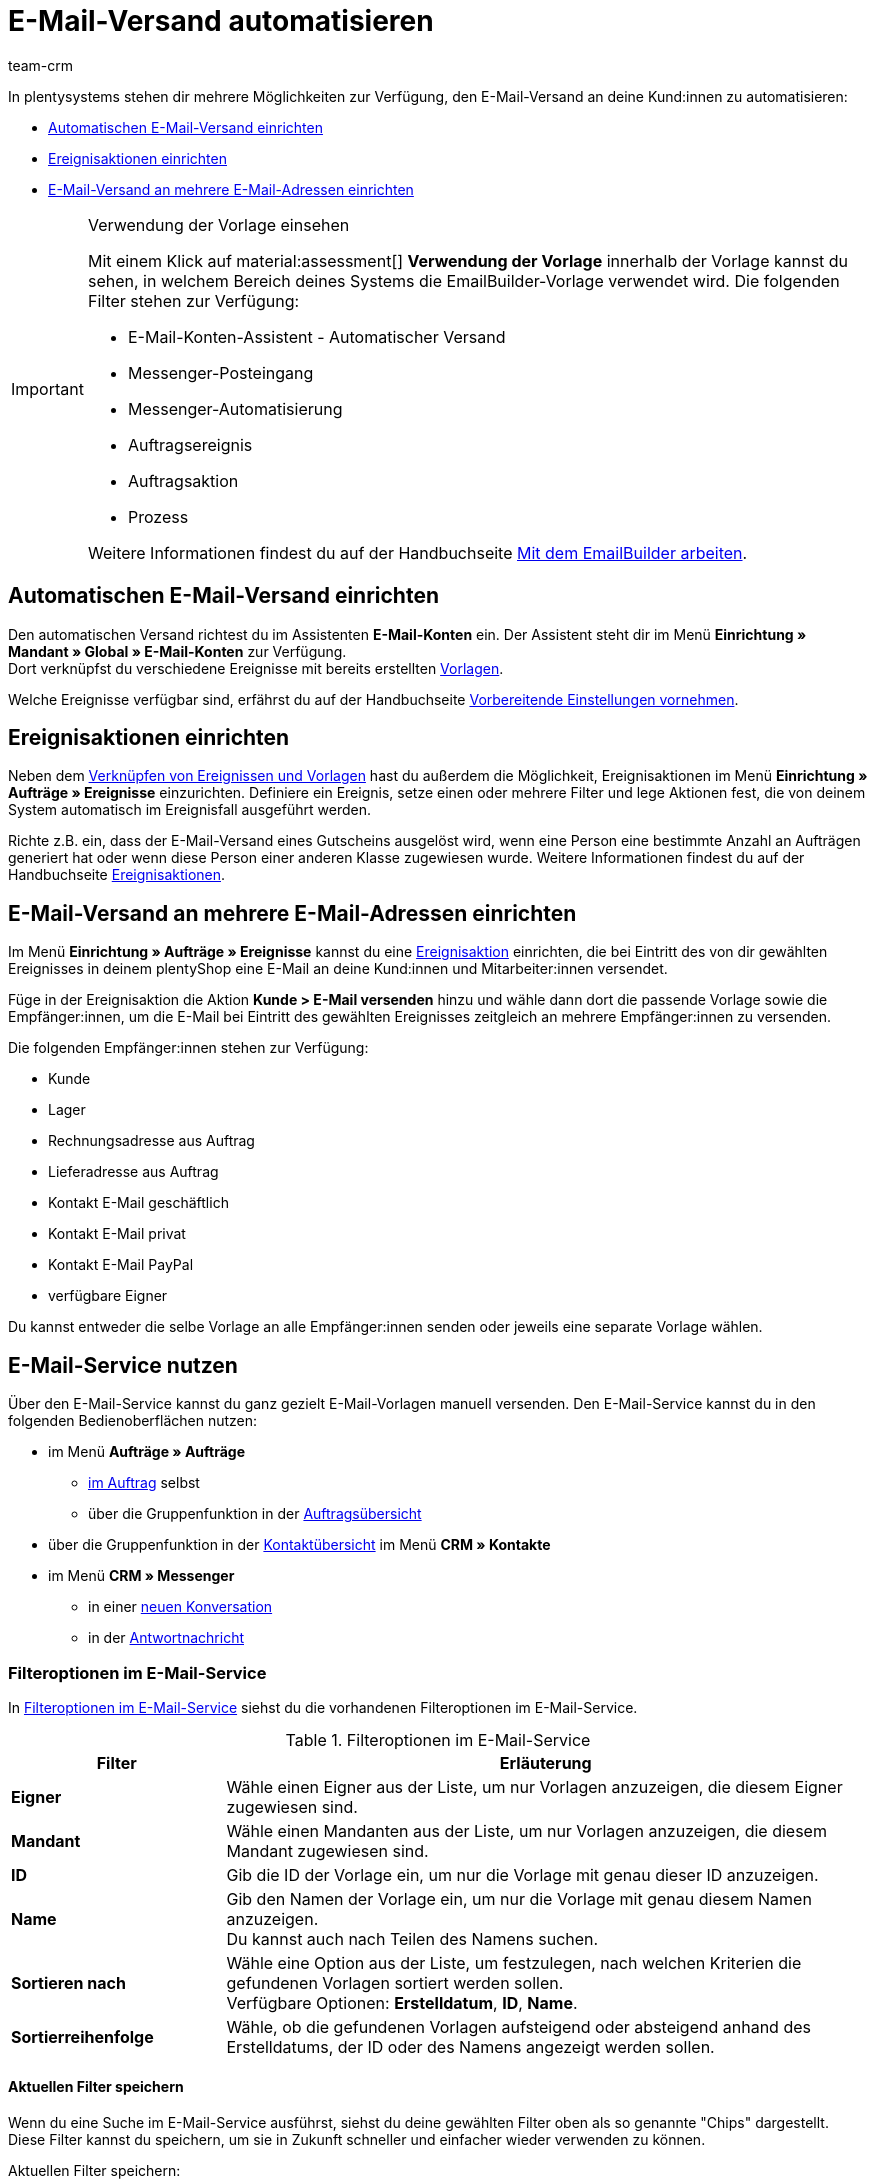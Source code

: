 = E-Mail-Versand automatisieren
:keywords: Automatischen E-Mail-Versand einrichten, E-Mail-Konten Assistent, Ereignisaktion einrichten, Assistent für E-Mail-Versand, E-Mail-Versand an mehrere E-Mail-Adressen einrichten
:description: Erfahre, wie du den E-Mail-Versand an deine Kund:innen automatisierst.
:page-pagination:
:author: team-crm

In plentysystems stehen dir mehrere Möglichkeiten zur Verfügung, den E-Mail-Versand an deine Kund:innen zu automatisieren:

* <<#automatischer-e-mail-versand, Automatischen E-Mail-Versand einrichten>>
* <<#ereignisaktionen-einrichten, Ereignisaktionen einrichten>>
* <<#e-mail-versand-an-mehrere-e-mail-adressen, E-Mail-Versand an mehrere E-Mail-Adressen einrichten>>

[IMPORTANT]
.Verwendung der Vorlage einsehen
====
Mit einem Klick auf material:assessment[] *Verwendung der Vorlage* innerhalb der Vorlage kannst du sehen, in welchem Bereich deines Systems die EmailBuilder-Vorlage verwendet wird. Die folgenden Filter stehen zur Verfügung:

* E-Mail-Konten-Assistent - Automatischer Versand
* Messenger-Posteingang
* Messenger-Automatisierung
* Auftragsereignis
* Auftragsaktion
* Prozess

Weitere Informationen findest du auf der Handbuchseite xref:crm:emailbuilder-mit-dem-emailbuilder-arbeiten.adoc#verwendung-der-vorlage[Mit dem EmailBuilder arbeiten].
====

[#automatischer-e-mail-versand]
== Automatischen E-Mail-Versand einrichten

Den automatischen Versand richtest du im Assistenten *E-Mail-Konten* ein. Der Assistent steht dir im Menü *Einrichtung » Mandant » Global » E-Mail-Konten* zur Verfügung. +
Dort verknüpfst du verschiedene Ereignisse mit bereits erstellten xref:crm:emailbuilder-mit-dem-emailbuilder-arbeiten.adoc#vorlage-erstellen[Vorlagen].

Welche Ereignisse verfügbar sind, erfährst du auf der Handbuchseite xref:crm:emailbuilder-vorbereitende-einstellungen.adoc#e-mail-automatischer-versand[Vorbereitende Einstellungen vornehmen].

[#ereignisaktionen-einrichten]
== Ereignisaktionen einrichten

Neben dem <<#automatischer-e-mail-versand, Verknüpfen von Ereignissen und Vorlagen>> hast du außerdem die Möglichkeit, Ereignisaktionen im Menü *Einrichtung » Aufträge » Ereignisse* einzurichten. Definiere ein Ereignis, setze einen oder mehrere Filter und lege Aktionen fest, die von deinem System automatisch im Ereignisfall ausgeführt werden.

Richte z.B. ein, dass der E-Mail-Versand eines Gutscheins ausgelöst wird, wenn eine Person eine bestimmte Anzahl an Aufträgen generiert hat oder wenn diese Person einer anderen Klasse zugewiesen wurde. Weitere Informationen findest du auf der Handbuchseite xref:automatisierung:ereignisaktionen.adoc#[Ereignisaktionen].

[#e-mail-versand-an-mehrere-e-mail-adressen]
== E-Mail-Versand an mehrere E-Mail-Adressen einrichten

Im Menü *Einrichtung » Aufträge » Ereignisse* kannst du eine xref:automatisierung:ereignisaktionen.adoc#[Ereignisaktion] einrichten, die bei Eintritt des von dir gewählten Ereignisses in deinem plentyShop eine E-Mail an deine Kund:innen und Mitarbeiter:innen versendet.

Füge in der Ereignisaktion die Aktion *Kunde > E-Mail versenden* hinzu und wähle dann dort die passende Vorlage sowie die Empfänger:innen, um die E-Mail bei Eintritt des gewählten Ereignisses zeitgleich an mehrere Empfänger:innen zu versenden.

Die folgenden Empfänger:innen stehen zur Verfügung:

* Kunde
* Lager
* Rechnungsadresse aus Auftrag
* Lieferadresse aus Auftrag
* Kontakt E-Mail geschäftlich
* Kontakt E-Mail privat
* Kontakt E-Mail PayPal
* verfügbare Eigner

Du kannst entweder die selbe Vorlage an alle Empfänger:innen senden oder jeweils eine separate Vorlage wählen.

[#e-mail-service-nutzen]
== E-Mail-Service nutzen

Über den E-Mail-Service kannst du ganz gezielt E-Mail-Vorlagen manuell versenden. Den E-Mail-Service kannst du in den folgenden Bedienoberflächen nutzen:

* im Menü *Aufträge » Aufträge*
** <<#e-mail-service-im-auftrag, im Auftrag>> selbst
** über die Gruppenfunktion in der <<e-mail-service-auftragsuebersicht-gruppenfunktion, Auftragsübersicht>>
* über die Gruppenfunktion in der <<e-mail-service-kontaktuebersicht-gruppenfunktion, Kontaktübersicht>> im Menü *CRM » Kontakte*
* im Menü *CRM » Messenger*
** in einer <<#e-mail-service-messenger-neue-konversation, neuen Konversation>>
** in der <<#e-mail-service-messenger-antwortnachricht, Antwortnachricht>>

[#filteroptionen-e-mail-service]
=== Filteroptionen im E-Mail-Service

In <<#table-emailbuilder-filter-options-email-service>> siehst du die vorhandenen Filteroptionen im E-Mail-Service.

[[table-emailbuilder-filter-options-email-service]]
.Filteroptionen im E-Mail-Service
[cols="1,3"]
|====
|Filter |Erläuterung

| *Eigner*
|Wähle einen Eigner aus der Liste, um nur Vorlagen anzuzeigen, die diesem Eigner zugewiesen sind.

| *Mandant*
|Wähle einen Mandanten aus der Liste, um nur Vorlagen anzuzeigen, die diesem Mandant zugewiesen sind.

| *ID*
|Gib die ID der Vorlage ein, um nur die Vorlage mit genau dieser ID anzuzeigen.

| *Name*
|Gib den Namen der Vorlage ein, um nur die Vorlage mit genau diesem Namen anzuzeigen. +
Du kannst auch nach Teilen des Namens suchen.

| *Sortieren nach*
| Wähle eine Option aus der Liste, um festzulegen, nach welchen Kriterien die gefundenen Vorlagen sortiert werden sollen. +
Verfügbare Optionen: *Erstelldatum*, *ID*, *Name*.

| *Sortierreihenfolge*
| Wähle, ob die gefundenen Vorlagen aufsteigend oder absteigend anhand des Erstelldatums, der ID oder des Namens angezeigt werden sollen.

|====

[#aktuellen-filter-speichern]
==== Aktuellen Filter speichern

Wenn du eine Suche im E-Mail-Service ausführst, siehst du deine gewählten Filter oben als so genannte "Chips" dargestellt. Diese Filter kannst du speichern, um sie in Zukunft schneller und einfacher wieder verwenden zu können.

[.instruction]
Aktuellen Filter speichern: 

. Führe eine Suche aus.
. Klicke auf *Gespeicherte Filter* (material:bookmarks[]).
. Klicke auf material:bookmark_border[] *Aktuellen Filter speichern*.
. Gib einen Namen für den Filter ein.
. Entscheide, ob
** dieser <<#filter-als-standard, Filter als Standard>> festgelegt werden soll (material:toggle_on[role=skyBlue])
** dieser Filter für alle Benutzer:innen erstellt werden soll (material:toggle_on[role=skyBlue]).
. Klicke auf *SPEICHERN*. +
→ Der Filter erscheint nun unter *Gespeicherte Filter* (material:bookmarks[]).

[TIP]
Lege die Reihenfolge der Filter per Drag-and-drop mit einem Klick auf *Verschieben* (material:drag_indicator[]) fest. Klicke auf material:delete[], um einen Filter zu löschen.

[#gespeicherte-filter-anwenden]
==== Gespeicherte Filter anwenden

Gehe wie im Folgenden vor, um einen gespeicherten Filter in der Suche anzuwenden.

[.instruction]
Gespeicherte Filter anwenden: 

. Klicke auf *Gespeicherte Filter* (material:bookmarks[]).
. Klicke auf einen bereits erstellten Filter. +
→ Die Suche wird ausgeführt und die verwendeten Filtereinstellungen werden oben als so genannte "Chips" dargestellt.

[#filter-als-standard]
==== Filter als Standard festlegen

Damit du einen häufig verwendeten Filter nicht jedes Mal beim Öffnen des E-Mail-Service erst aus der Liste deiner <<#gespeicherte-filter-anwenden, gespeicherten Filter>> wählen musst, kannst du einen erstellten Filter als Standard festlegen. Jedes Mal, wenn du den E-Mail-Service öffnest, wird dieser Filter dann also automatisch ausgeführt.

Du kannst einen Filter direkt beim Erstellen als Standard festlegen wie im Kapitel <<#aktuellen-filter-speichern, Aktuellen Filter speichern>> beschrieben oder du legst den Filter nachträglich aus der Übersicht heraus als Standard fest.

Klicke in der Zeile des gespeicherten Filters auf material:star_border[] *Als Standard festlegen*. Wenn du einen anderen Filter als Standard festlegen möchtest, deaktiviere den aktuell gewählten Standardfilter mit einem Klick auf material:star[] *Nicht als Standard verwenden*.

[#e-mail-service-favoriten]
=== Vorlage zu Favoriten hinzufügen

Wenn du die richtige Vorlage anhand der <<#filteroptionen-e-mail-service, Filter>> gefunden hast, kannst du diese auch zu den Favoriten hinzufügen. Klicke dazu auf material:star[] *Zu Favoriten hinzufügen*. Die Vorlage erscheint dann auch im Favoritenordner (material:folder_special[]) ganz oben. +
Um eine Vorlage wieder aus den Favoriten zu entfernen, klicke erneut auf material:star[] *Aus Favoriten entfernen*.

[#e-mail-service-im-auftrag]
=== E-Mail-Service im Auftrag nutzen

Du kannst den E-Mail-Service sowohl <<#e-mail-vorlage-ueber-e-mail-service-versenden, im Auftrag selbst>> als auch über die <<#e-mail-service-auftragsuebersicht-gruppenfunktion, Gruppenfunktion in der Auftragsübersicht>> nutzen. Außerdem kannst du die bereits gesendeten E-Mail-Vorlagen über die <<#gesendete-e-mail-vorlagen-auftrag, Historie>> ansehen.

[#e-mail-vorlage-ueber-e-mail-service-versenden]
==== E-Mail-Vorlage über den E-Mail-Service im Auftrag versenden 

Im Auftrag im Menü *Aufträge » Aufträge* kannst du über die Schaltfläche material:email[] (*E-Mail-Service*) zum einen gezielt E-Mail-Vorlagen versenden und zum anderen die bereits versendeten E-Mail-Vorlagen in der Historie einsehen.

Gehe wie im Folgenden beschrieben vor, um eine E-Mail-Vorlage über den E-Mail-Service im Auftrag zu nutzen.

[.instruction]
E-Mail-Vorlage über den E-Mail-Service im Auftrag versenden:

. Öffne das Menü *Aufträge » Aufträge*.
. Suche den Auftrag anhand der Filtereinstellungen. Beachte dazu die Erläuterungen zu den Filtern auf der Seite xref:auftraege:order-search.adoc#[Aufträge suchen]. +
→ Die Aufträge, die den eingestellten Suchkriterien entsprechen, werden angezeigt.
. Klicke auf die Auftrags-ID, um den Datensatz zu öffnen.
. Klicke oben in der Symbolleiste auf material:email[] (*E-Mail-Service*). +
→ Das Fenster *E-Mail-Service* öffnet sich.
. Wähle im Bereich *Vorlagen* eine Option aus der Dropdown-Liste *Empfängertyp*.
. Wähle eine Sprache aus der Dropdown-Liste *Vorlagensprache*. +
→ *_Hinweis:_* Hier ist die Sprache aus dem Auftrag automatisch vorausgewählt.
. Nutze die Filter, um nach der passenden EmailBuilder-Vorlage zu suchen. Beachte die Erläuterungen zu den Filtern im Unterkapitel <<#filteroptionen-e-mail-service, Filteroptionen im E-Mail-Service>>. +
→ Die Vorlagen, die den eingestellten Suchkriterien entsprechen, werden angezeigt. Beziehungsweise: Die Ordner, die die Vorlagen mit den eingestellten Suchkriterien enthalten, werden angezeigt.
. Klicke auf die Vorlage.
. Klicke auf der rechten Seite im Bereich *Vorschau* auf material:preview[] *VORLAGE LADEN*, um die Vorschau der Vorlage anzuzeigen. +
*_Hinweis:_* Außerdem wird das E-Mail-Konto, die Empfänger:in, der Betreff und falls vorhanden die Anhänge angezeigt. +
*_Tipp:_* Klicke neben der Empfänger:in auf material:more_vert[], um die Felder *CC* und *BCC* hinzuzufügen.
. Falls gewünscht, füge weitere Anhänge hinzu, indem du auf material:attach_file[] klickst.
. Klicke auf material:send[] *SENDEN*, um die Vorlage an die eingegebenen Empfänger:innen zu versenden.

[#gesendete-e-mail-vorlagen-auftrag]
==== Gesendete E-Mail-Vorlagen im Auftrag ansehen

Über die Historie im E-Mail-Service kannst du alle zu einem Auftrag gesendeten E-Mail-Vorlagen ansehen.

[.instruction]
Gesendete E-Mail-Vorlagen im Auftrag ansehen:

. Öffne das Menü *Aufträge » Aufträge*.
. Suche den Auftrag anhand der Filtereinstellungen. Beachte dazu die Erläuterungen zu den Filtern auf der Seite xref:auftraege:order-search.adoc#[Aufträge suchen]. +
→ Die Aufträge, die den eingestellten Suchkriterien entsprechen, werden angezeigt.
. Klicke auf die Auftrags-ID, um den Datensatz zu öffnen.
. Klicke oben in der Symbolleiste auf material:email[] (*E-Mail-Service*). +
→ Das Fenster *E-Mail-Service* öffnet sich.
. Wechsele in das Tab *Historie*. +
→ Dort siehst du in der Versandhistorie den Typ, die Auftrags-ID, Datum und Uhrzeit, wann die Vorlage versendet wurde, die Empfänger:in, den Vorlagennamen und die Vorlagen-ID.

[#e-mail-service-auftragsuebersicht-gruppenfunktion]
=== E-Mail-Service über die Gruppenfunktion in der Auftragsübersicht nutzen

Gehe wie im Folgenden beschrieben vor, um eine E-Mail-Vorlage über die Gruppenfunktion in der Auftragsübersicht zu versenden.

[.instruction]
E-Mail-Service über die Gruppenfunktion in der Auftragsübersicht nutzen:

. Öffne das Menü *Aufträge » Aufträge*.
. Suche die Aufträge anhand der Filtereinstellungen. Beachte dazu die Erläuterungen zu den Filtern auf der Seite xref:auftraege:order-search.adoc#[Aufträge suchen]. +
→ Die Aufträge, die den eingestellten Suchkriterien entsprechen, werden angezeigt.
. Wähle (material:check_box[role=skyBlue]) die Aufträge, für die du eine E-Mail-Vorlage versenden möchtest.
. Klicke oben in der Symbolleiste auf material:email[] (*E-Mail versenden*). +
→ Das Fenster *E-Mail-Service* öffnet sich. +
→ Im Bereich *Vorlagen* siehst du die Auftrags-IDs, die du gerade gewählt hast.
. Wähle eine Option aus der Dropdown-Liste *Empfängertyp*.
. Wähle eine Sprache aus der Dropdown-Liste *Vorlagensprache*.
. Nutze die Filter, um nach der passenden EmailBuilder-Vorlage zu suchen. Beachte die Erläuterungen zu den Filtern im Unterkapitel <<#filteroptionen-e-mail-service, Filteroptionen im E-Mail-Service>>. +
→ Die Vorlagen, die den eingestellten Suchkriterien entsprechen, werden angezeigt. Beziehungsweise: Die Ordner, die die Vorlagen mit den eingestellten Suchkriterien enthalten, werden angezeigt.
. Klicke auf die Vorlage.
. Klicke auf material:send[] *SENDEN*.

[#e-mail-service-kontaktuebersicht-gruppenfunktion]
=== E-Mail-Service über die Gruppenfunktion in der Kontaktübersicht nutzen

Gehe wie im Folgenden beschrieben vor, um eine E-Mail-Vorlage über die Gruppenfunktion in der Kontaktübersicht zu versenden.

[.instruction]
E-Mail-Service über die Gruppenfunktion in der Kontaktübersicht nutzen:

. Öffne das Menü *CRM » Kontakte*.
. Suche die Aufträge anhand der Filtereinstellungen. Beachte dazu die Erläuterungen zu den Filtern auf der Seite xref:crm:kontakt-suchen.adoc#[Kontakt suchen]. +
→ Die Kontakte, die den eingestellten Suchkriterien entsprechen, werden angezeigt.
. Wähle (material:check_box[role=skyBlue]) die Kontakte, an die du eine E-Mail-Vorlage versenden möchtest.
. Klicke oben in der Symbolleiste auf material:email[] (*E-Mail-Vorlage senden*). +
→ Das Fenster *E-Mail-Service* öffnet sich. +
→ Im Feld *Empfänger* siehst du die Namen der Kontakte, die du gerade gewählt hast.
. Wähle eine Sprache aus der Dropdown-Liste *Vorlagensprache*.
. Nutze die Filter, um nach der passenden EmailBuilder-Vorlage zu suchen. Beachte die Erläuterungen zu den Filtern im Unterkapitel <<#filteroptionen-e-mail-service, Filteroptionen im E-Mail-Service>>. +
→ Die Vorlagen, die den eingestellten Suchkriterien entsprechen, werden angezeigt. Beziehungsweise: Die Ordner, die die Vorlagen mit den eingestellten Suchkriterien enthalten, werden angezeigt.
. Klicke auf die Vorlage.
. Klicke auf material:send[] *SENDEN*.

[#e-mail-service-im-messenger]
=== E-Mail-Service im Messenger nutzen

Du kannst den E-Mail-Service sowohl in einer <<#e-mail-service-messenger-neue-konversation, neuen Konversation>> als auch in einer <<#e-mail-service-messenger-antwortnachricht, Antwortnachricht>> nutzen.

[#e-mail-service-messenger-neue-konversation]
==== E-Mail-Service in neuer Messenger-Konversation nutzen

Nutze den E-Mail-Service, um eine E-Mail-Vorlage in einer neuen Konversation im Messenger zu versenden. Gehe wie im Folgenden beschrieben vor.

[.instruction]
E-Mail-Service in neuer Messenger-Konversation nutzen:

. Öffne das Menü *CRM » Messenger*.
. Klicke oben links auf material:add[] *Neue Konversation*.
. Gib im Feld *Empfänger:in* einen Wert ein und wähle dann den passenden Wert aus der Vorschlagsliste. +
*_Beispiel:_* Wenn du eine Zahl eingibst, werden dir mögliche Empfänger:innen mit dieser Auftrags-ID oder Kontakt-ID vorgeschlagen. Auch die externe Auftrags-ID und die externe Nummer, die in den Kontaktdetails gespeichert ist, werden hier berücksichtigt.
. Wähle eine Gruppe aus der Dropdown-Liste.
. Gib den Betreff deiner Nachricht im Feld *Betreff* ein.
. Wähle den Posteingang aus der Dropdown-Liste.
. Klicke in der Symbolleiste ganz unten auf material:preview[] (*Vorlagenübersicht*). +
→ Das Fenster *E-Mail-Service* öffnet sich.
. Wähle eine Sprache aus der Dropdown-Liste *Vorlagensprache*.
. Nutze die Filter, um nach der passenden EmailBuilder-Vorlage zu suchen. Beachte die Erläuterungen zu den Filtern im Unterkapitel <<#filteroptionen-e-mail-service, Filteroptionen im E-Mail-Service>>. +
→ Die Vorlagen, die den eingestellten Suchkriterien entsprechen, werden angezeigt. Beziehungsweise: Die Ordner, die die Vorlagen mit den eingestellten Suchkriterien enthalten, werden angezeigt.
. Klicke auf die Vorlage.
. Klicke auf material:preview[] *VORLAGE LADEN*. +
→ Die Vorlage wird in das Textfeld geladen.
. Klicke unten rechts auf material:forward_to_inbox[] *SENDEN*.

[#e-mail-service-messenger-antwortnachricht]
==== E-Mail-Service in Antwortnachricht im Messenger nutzen

Nutze den E-Mail-Service, um eine E-Mail-Vorlage in einer bestehenden Konversation im Messenger zu versenden. Gehe wie im Folgenden beschrieben vor.

. Öffne das Menü *CRM » Messenger*.
. Suche die Konversation, die die Nachricht enthält, auf die du antworten möchtest, anhand der Filtereinstellungen. Beachte dazu die Erläuterungen zu den Filtern auf der Messenger-Seite im Kapitel xref:crm:messenger.adoc#konversation-suchen[Konversation im Messenger suchen].
. Öffne die Konversation.
. Klicke auf die Nachricht, auf die du antworten möchtest.
. Klicke in der Symbolleiste ganz unten auf material:preview[] (*Vorlagenübersicht*). +
→ Das Fenster *E-Mail-Service* öffnet sich.
. Im Feld *Empfänger* siehst du die Empfänger:in, die die Nachricht erhalten soll.
. Wähle eine Sprache aus der Dropdown-Liste *Vorlagensprache*.
. Nutze die Filter, um nach der passenden EmailBuilder-Vorlage zu suchen. Beachte die Erläuterungen zu den Filtern im Unterkapitel <<#filteroptionen-e-mail-service, Filteroptionen im E-Mail-Service>>. +
→ Die Vorlagen, die den eingestellten Suchkriterien entsprechen, werden angezeigt. Beziehungsweise: Die Ordner, die die Vorlagen mit den eingestellten Suchkriterien enthalten, werden angezeigt.
. Klicke auf die Vorlage.
. Klicke auf material:preview[] *VORLAGE LADEN*. +
→ Die Vorlage wird in das Textfeld geladen.
. Klicke unten rechts auf material:forward_to_inbox[] *SENDEN*.
